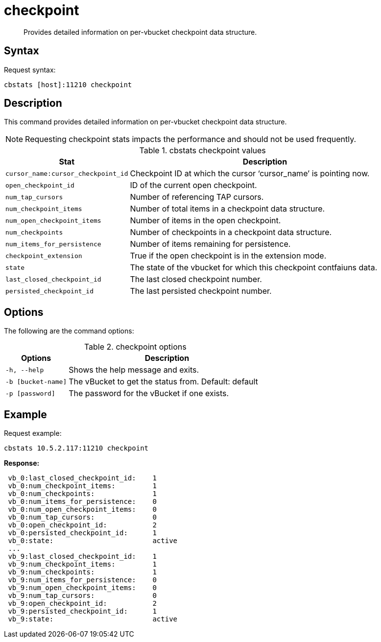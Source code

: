 = checkpoint
:page-type: reference

[abstract]
Provides detailed information on per-vbucket checkpoint data structure.

== Syntax

Request syntax:

----
cbstats [host]:11210 checkpoint
----

== Description

This command provides detailed information on per-vbucket checkpoint data structure.

NOTE: Requesting checkpoint stats impacts the performance and should not be used frequently.

.cbstats checkpoint values
[cols="100,219"]
|===
| Stat | Description

| `cursor_name:cursor_checkpoint_id`
| Checkpoint ID at which the cursor ‘cursor_name’ is pointing now.

| `open_checkpoint_id`
| ID of the current open checkpoint.

| `num_tap_cursors`
| Number of referencing TAP cursors.

| `num_checkpoint_items`
| Number of total items in a checkpoint data structure.

| `num_open_checkpoint_items`
| Number of items in the open checkpoint.

| `num_checkpoints`
| Number of checkpoints in a checkpoint data structure.

| `num_items_for_persistence`
| Number of items remaining for persistence.

| `checkpoint_extension`
| True if the open checkpoint is in the extension mode.

| `state`
| The state of the vbucket for which this checkpoint contfaiuns data.

| `last_closed_checkpoint_id`
| The last closed checkpoint number.

| `persisted_checkpoint_id`
| The last persisted checkpoint number.
|===

== Options

The following are the command options:

.checkpoint options
[cols="100,317"]
|===
| Options | Description

| `-h, --help`
| Shows the help message and exits.

| `-b [bucket-name]`
| The vBucket to get the status from.
Default: default

| `-p [password]`
| The password for the vBucket if one exists.
|===

== Example

Request example:

----
cbstats 10.5.2.117:11210 checkpoint
----

*Response:*

----
 vb_0:last_closed_checkpoint_id:    1
 vb_0:num_checkpoint_items:         1
 vb_0:num_checkpoints:              1
 vb_0:num_items_for_persistence:    0
 vb_0:num_open_checkpoint_items:    0
 vb_0:num_tap_cursors:              0
 vb_0:open_checkpoint_id:           2
 vb_0:persisted_checkpoint_id:      1
 vb_0:state:                        active
 ...
 vb_9:last_closed_checkpoint_id:    1
 vb_9:num_checkpoint_items:         1
 vb_9:num_checkpoints:              1
 vb_9:num_items_for_persistence:    0
 vb_9:num_open_checkpoint_items:    0
 vb_9:num_tap_cursors:              0
 vb_9:open_checkpoint_id:           2
 vb_9:persisted_checkpoint_id:      1
 vb_9:state:                        active
----
